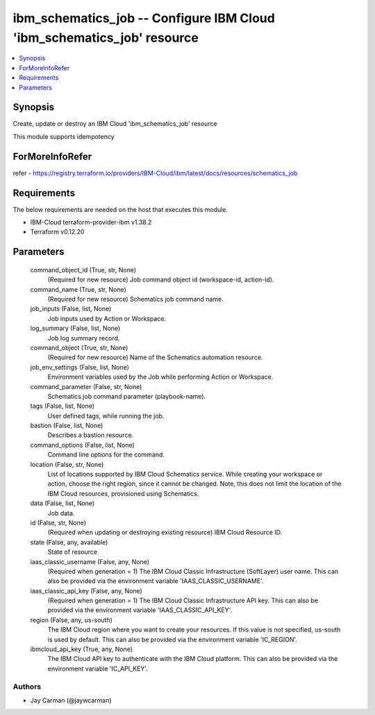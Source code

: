 
ibm_schematics_job -- Configure IBM Cloud 'ibm_schematics_job' resource
=======================================================================

.. contents::
   :local:
   :depth: 1


Synopsis
--------

Create, update or destroy an IBM Cloud 'ibm_schematics_job' resource

This module supports idempotency


ForMoreInfoRefer
----------------
refer - https://registry.terraform.io/providers/IBM-Cloud/ibm/latest/docs/resources/schematics_job

Requirements
------------
The below requirements are needed on the host that executes this module.

- IBM-Cloud terraform-provider-ibm v1.38.2
- Terraform v0.12.20



Parameters
----------

  command_object_id (True, str, None)
    (Required for new resource) Job command object id (workspace-id, action-id).


  command_name (True, str, None)
    (Required for new resource) Schematics job command name.


  job_inputs (False, list, None)
    Job inputs used by Action or Workspace.


  log_summary (False, list, None)
    Job log summary record.


  command_object (True, str, None)
    (Required for new resource) Name of the Schematics automation resource.


  job_env_settings (False, list, None)
    Environment variables used by the Job while performing Action or Workspace.


  command_parameter (False, str, None)
    Schematics job command parameter (playbook-name).


  tags (False, list, None)
    User defined tags, while running the job.


  bastion (False, list, None)
    Describes a bastion resource.


  command_options (False, list, None)
    Command line options for the command.


  location (False, str, None)
    List of locations supported by IBM Cloud Schematics service.  While creating your workspace or action, choose the right region, since it cannot be changed.  Note, this does not limit the location of the IBM Cloud resources, provisioned using Schematics.


  data (False, list, None)
    Job data.


  id (False, str, None)
    (Required when updating or destroying existing resource) IBM Cloud Resource ID.


  state (False, any, available)
    State of resource


  iaas_classic_username (False, any, None)
    (Required when generation = 1) The IBM Cloud Classic Infrastructure (SoftLayer) user name. This can also be provided via the environment variable 'IAAS_CLASSIC_USERNAME'.


  iaas_classic_api_key (False, any, None)
    (Required when generation = 1) The IBM Cloud Classic Infrastructure API key. This can also be provided via the environment variable 'IAAS_CLASSIC_API_KEY'.


  region (False, any, us-south)
    The IBM Cloud region where you want to create your resources. If this value is not specified, us-south is used by default. This can also be provided via the environment variable 'IC_REGION'.


  ibmcloud_api_key (True, any, None)
    The IBM Cloud API key to authenticate with the IBM Cloud platform. This can also be provided via the environment variable 'IC_API_KEY'.













Authors
~~~~~~~

- Jay Carman (@jaywcarman)

